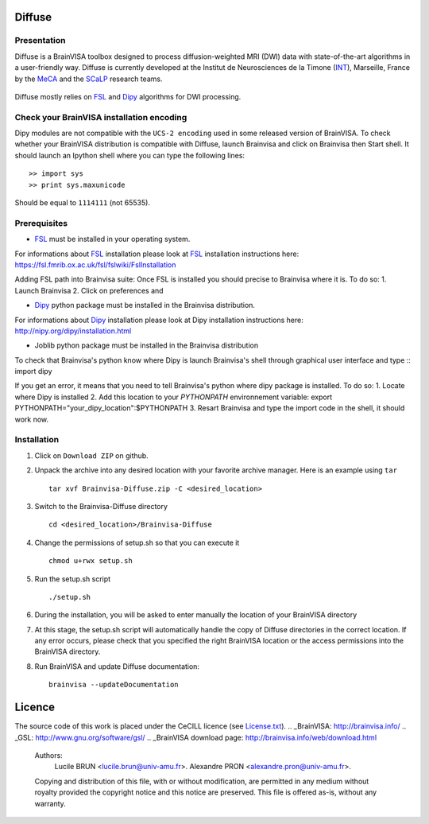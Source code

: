 ===========
**Diffuse**
===========

------------
Presentation
------------
Diffuse is a BrainVISA toolbox designed to process diffusion-weighted MRI (DWI) data with state-of-the-art algorithms in a
user-friendly way. Diffuse is currently developed  at the Institut de Neurosciences de la Timone (INT_), Marseille, France by the MeCA_ and the SCaLP_  research teams.
    .. _INT: http://www.int.univ-amu.fr/
    .. _Meca: https://meca-brain.org/
    .. _SCaLP: http://www.int.univ-amu.fr/spip.php?page=equipe&equipe=SCaLP&lang=en

Diffuse mostly relies on FSL_  and Dipy_ algorithms for DWI processing.

.. _FSL: https://fsl.fmrib.ox.ac.uk/fsl/fslwiki/
.. _Dipy: https://nipy.org/dipy

-------------------------------------------
Check your BrainVISA installation encoding
-------------------------------------------

Dipy modules are not compatible with the ``UCS-2 encoding`` used
in some released version of BrainVISA.
To check whether your BrainVISA distribution is compatible with Diffuse,
launch Brainvisa and click on Brainvisa then  Start shell. It should launch an Ipython shell where you can type the
following lines::

>> import sys
>> print sys.maxunicode

Should be equal to ``1114111`` (not 65535).

-------------------------------------------
Prerequisites
-------------------------------------------

* FSL_ must be installed in your operating system.
For informations about FSL_ installation please look at FSL_ installation instructions here:
https://fsl.fmrib.ox.ac.uk/fsl/fslwiki/FslInstallation

Adding FSL path into Brainvisa suite:
Once FSL is installed you should precise to Brainvisa where it is. To do so:
1. Launch Brainvisa
2. Click on preferences and

* Dipy_ python package must be installed in the Brainvisa distribution.
For informations about Dipy_ installation please look at Dipy installation instructions here:
http://nipy.org/dipy/installation.html

* Joblib python package must be installed in the Brainvisa distribution

To check that Brainvisa's python know where Dipy is launch Brainvisa's shell through graphical user interface and type ::
import dipy

If you get an error, it means that you need to tell Brainvisa's python where dipy package is installed.
To do so:
1. Locate where Dipy is installed
2. Add this location to your `PYTHONPATH` environnement variable:
export PYTHONPATH="your_dipy_location":$PYTHONPATH
3. Resart Brainvisa and type the import code in the shell, it should work now.
















-------------------------------------------
Installation
-------------------------------------------

1. Click on ``Download ZIP`` on github.

2. Unpack the archive into any desired location with your favorite archive manager.
   Here is an example using ``tar`` ::

    tar xvf Brainvisa-Diffuse.zip -C <desired_location>

3. Switch to the Brainvisa-Diffuse directory ::

    cd <desired_location>/Brainvisa-Diffuse

4. Change the permissions of setup.sh so that you can execute it ::

    chmod u+rwx setup.sh

5. Run the setup.sh script ::

    ./setup.sh

6. During the installation, you will be asked to enter manually the location of your BrainVISA directory

7. At this stage, the setup.sh script will automatically handle the copy of Diffuse directories in the correct
   location. If any error occurs, please check that you specified the right BrainVISA location or the access permissions into the BrainVISA directory.

8. Run BrainVISA and update Diffuse documentation::

    brainvisa --updateDocumentation



=======
Licence
=======

The source code of this work is placed under the CeCILL licence (see `<License.txt>`_).
.. _BrainVISA: http://brainvisa.info/
.. _GSL: http://www.gnu.org/software/gsl/
.. _BrainVISA download page: http://brainvisa.info/web/download.html


   Authors:
        Lucile BRUN  <lucile.brun@univ-amu.fr>.
        Alexandre PRON <alexandre.pron@univ-amu.fr>.

   Copying and distribution of this file, with or without modification, are permitted in any medium without royalty provided the copyright notice and this notice are preserved. This file is offered as-is, without any warranty.



